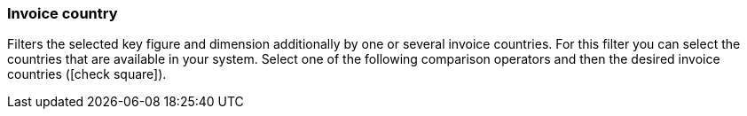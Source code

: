 === Invoice country

Filters the selected key figure and dimension additionally by one or several invoice countries.
For this filter you can select the countries that are available in your system.
Select one of the following comparison operators and then the desired invoice countries (icon:check-square[role="blue"]).
